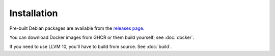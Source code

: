 Installation
============

Pre-built Debian packages are available from the `releases page`_.

You can download Docker images from GHCR or them build yourself; see
:doc:`docker`.

If you need to use LLVM 10, you'll have to build from source. See :doc:`build`.

.. _releases page: https://github.com/GaloisInc/cclyzerpp/releases
